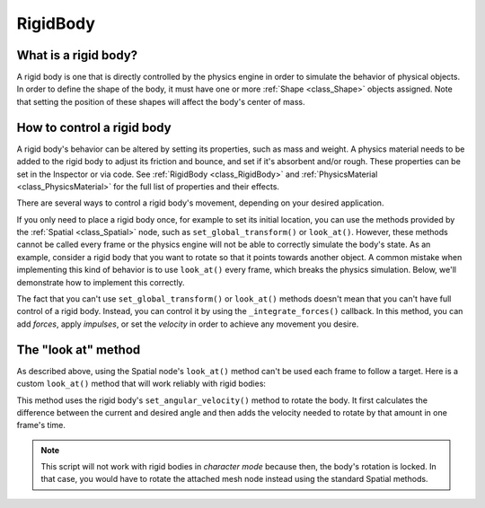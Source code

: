 .. _doc_rigid_body:

RigidBody
=========

What is a rigid body?
---------------------

A rigid body is one that is directly controlled by the physics engine in order to simulate the behavior of physical objects.
In order to define the shape of the body, it must have one or more :ref:`Shape <class_Shape>` objects assigned. Note that setting the position of these shapes will affect the body's center of mass.

How to control a rigid body
---------------------------

A rigid body's behavior can be altered by setting its properties, such as mass and weight.
A physics material needs to be added to the rigid body to adjust its friction and bounce,
and set if it's absorbent and/or rough. These properties can be set in the Inspector or via code.
See :ref:`RigidBody <class_RigidBody>` and :ref:`PhysicsMaterial <class_PhysicsMaterial>` for
the full list of properties and their effects.

There are several ways to control a rigid body's movement, depending on your desired application.

If you only need to place a rigid body once, for example to set its initial location, you can use the methods provided by the :ref:`Spatial <class_Spatial>` node, such as ``set_global_transform()`` or ``look_at()``. However, these methods cannot be called every frame or the physics engine will not be able to correctly simulate the body's state.
As an example, consider a rigid body that you want to rotate so that it points towards another object. A common mistake when implementing this kind of behavior is to use ``look_at()`` every frame, which breaks the physics simulation. Below, we'll demonstrate how to implement this correctly.

The fact that you can't use ``set_global_transform()`` or ``look_at()`` methods doesn't mean that you can't have full control of a rigid body. Instead, you can control it by using the ``_integrate_forces()`` callback. In this method, you can add *forces*, apply *impulses*, or set the *velocity* in order to achieve any movement you desire.

The "look at" method
--------------------

As described above, using the Spatial node's ``look_at()`` method can't be used each frame to follow a target.
Here is a custom ``look_at()`` method that will work reliably with rigid bodies:

.. tabs::
 .. code-tab:: gdscript GDScript

    extends RigidBody

    func look_follow(state, current_transform, target_position):
        var up_dir = Vector3(0, 1, 0)
        var cur_dir = current_transform.basis.xform(Vector3(0, 0, 1))
        var target_dir = (target_position - current_transform.origin).normalized()
        var rotation_angle = acos(cur_dir.x) - acos(target_dir.x)

        state.set_angular_velocity(up_dir * (rotation_angle / state.get_step()))

    func _integrate_forces(state):
        var target_position = $my_target_spatial_node.get_global_transform().origin
        look_follow(state, get_global_transform(), target_position)

 .. code-tab:: csharp

    class Body : RigidBody
    {
        private void LookFollow(PhysicsDirectBodyState state, Transform currentTransform, Vector3 targetPosition)
        {
            var upDir = new Vector3(0, 1, 0);
            var curDir = currentTransform.basis.Xform(new Vector3(0, 0, 1));
            var targetDir = (targetPosition - currentTransform.origin).Normalized();
            var rotationAngle = Mathf.Acos(curDir.x) - Mathf.Acos(targetDir.x);

            state.SetAngularVelocity(upDir * (rotationAngle / state.GetStep()));
        }

        public override void _IntegrateForces(PhysicsDirectBodyState state)
        {
            var targetPosition = GetNode<Spatial>("my_target_spatial_node").GetGlobalTransform().origin;
            LookFollow(state, GetGlobalTransform(), targetPosition);
        }
    }


This method uses the rigid body's ``set_angular_velocity()`` method to rotate the body. It first calculates the difference between the current and desired angle and then adds the velocity needed to rotate by that amount in one frame's time.

.. note:: This script will not work with rigid bodies in *character mode* because then, the body's rotation is locked. In that case, you would have to rotate the attached mesh node instead using the standard Spatial methods.
